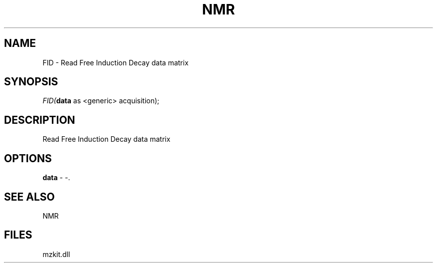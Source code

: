 .\" man page create by R# package system.
.TH NMR 1 2000-1月 "FID" "FID"
.SH NAME
FID \- Read Free Induction Decay data matrix
.SH SYNOPSIS
\fIFID(\fBdata\fR as <generic> acquisition);\fR
.SH DESCRIPTION
.PP
Read Free Induction Decay data matrix
.PP
.SH OPTIONS
.PP
\fBdata\fB \fR\- -. 
.PP
.SH SEE ALSO
NMR
.SH FILES
.PP
mzkit.dll
.PP
